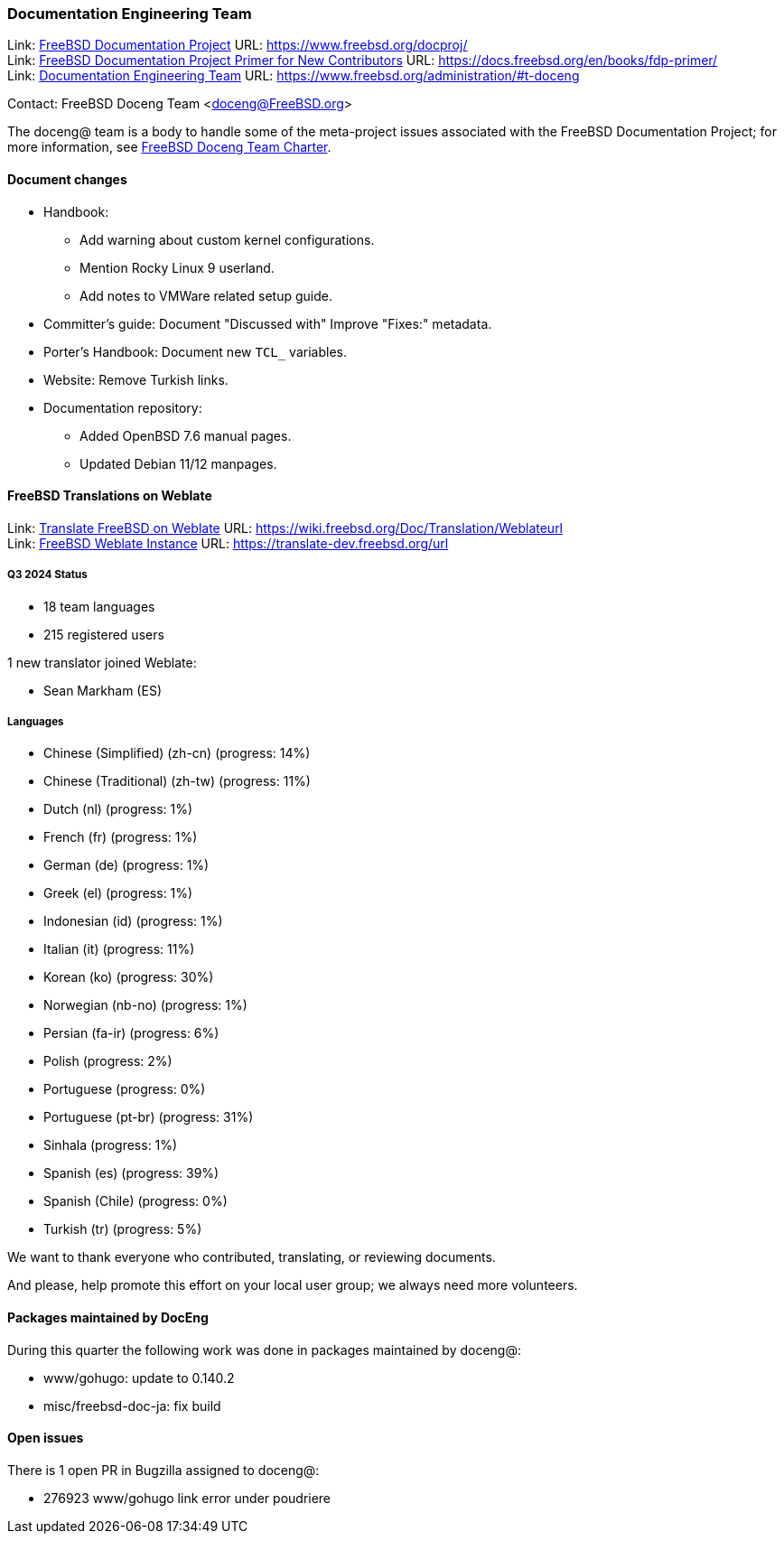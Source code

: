 ////
Quarter:	4th
Prepared by:	fernape
Reviewed by:	carlavilla
Last edit:	$Date$
Version:	$Id:$
////

=== Documentation Engineering Team

Link: link:https://www.freebsd.org/docproj/[FreeBSD Documentation Project] URL: link:https://www.freebsd.org/docproj/[] +
Link: link:https://docs.freebsd.org/en/books/fdp-primer/[FreeBSD Documentation Project Primer for New Contributors] URL: link:https://docs.freebsd.org/en/books/fdp-primer/[] +
Link: link:https://www.freebsd.org/administration/#t-doceng[Documentation Engineering Team] URL: link:https://www.freebsd.org/administration/#t-doceng[]

Contact: FreeBSD Doceng Team <doceng@FreeBSD.org>

The doceng@ team is a body to handle some of the meta-project issues associated with the FreeBSD Documentation Project; for more information, see link:https://www.freebsd.org/internal/doceng/[FreeBSD Doceng Team Charter].

==== Document changes

* Handbook:
  ** Add warning about custom kernel configurations.
  ** Mention Rocky Linux 9 userland.
  ** Add notes to VMWare related setup guide.

* Committer's guide: Document "Discussed with"
  Improve "Fixes:" metadata.

* Porter's Handbook: Document new `TCL_` variables.

* Website: Remove Turkish links.

* Documentation repository:
  ** Added OpenBSD 7.6 manual pages.
  ** Updated Debian 11/12 manpages.


==== FreeBSD Translations on Weblate

Link: link:https://wiki.freebsd.org/Doc/Translation/Weblate[Translate FreeBSD on Weblate] URL: link:https://wiki.freebsd.org/Doc/Translation/Weblateurl[] +
Link: link:https://translate-dev.freebsd.org/[FreeBSD Weblate Instance] URL: link:https://translate-dev.freebsd.org/url[]

===== Q3 2024 Status

* 18 team languages
* 215 registered users

1 new translator joined Weblate:

* Sean Markham (ES)

===== Languages

* Chinese (Simplified) (zh-cn)	(progress: 14%)
* Chinese (Traditional) (zh-tw)	(progress: 11%)
* Dutch (nl) 			(progress: 1%)
* French (fr)			(progress: 1%)
* German (de)			(progress: 1%)
* Greek (el)			(progress: 1%)
* Indonesian (id)		(progress: 1%)
* Italian (it)			(progress: 11%)
* Korean (ko)			(progress: 30%)
* Norwegian (nb-no)		(progress: 1%)
* Persian (fa-ir)		(progress: 6%)
* Polish			(progress: 2%)
* Portuguese			(progress: 0%)
* Portuguese (pt-br)		(progress: 31%)
* Sinhala			(progress: 1%)
* Spanish (es)			(progress: 39%)
* Spanish (Chile)		(progress: 0%)
* Turkish (tr)			(progress: 5%)

We want to thank everyone who contributed, translating, or reviewing documents.

And please, help promote this effort on your local user group; we always need more volunteers.

==== Packages maintained by DocEng

During this quarter the following work was done in packages maintained by doceng@:

* www/gohugo: update to 0.140.2
* misc/freebsd-doc-ja: fix build

==== Open issues

There is 1 open PR in Bugzilla assigned to doceng@:

 * 276923 www/gohugo link error under poudriere

